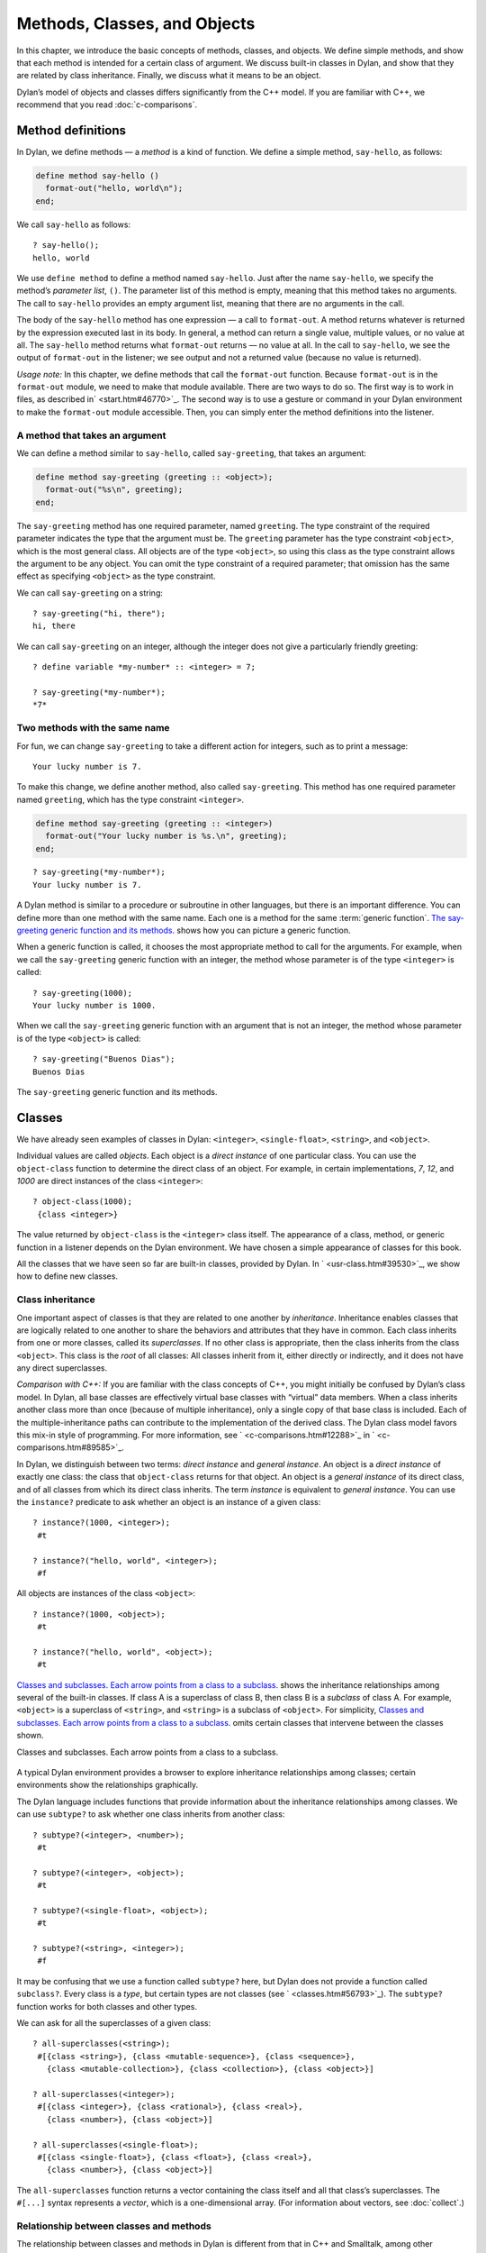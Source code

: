 Methods, Classes, and Objects
=============================

In this chapter, we introduce the basic concepts of methods, classes,
and objects. We define simple methods, and show that each method is
intended for a certain class of argument. We discuss built-in classes in
Dylan, and show that they are related by class inheritance. Finally, we
discuss what it means to be an object.

Dylan’s model of objects and classes differs significantly from the C++
model. If you are familiar with C++, we recommend that you read
:doc:`c-comparisons`.

Method definitions
------------------

In Dylan, we define methods — a *method* is a kind of function. We
define a simple method, ``say-hello``, as follows:

.. code-block:: dylan

    define method say-hello ()
      format-out("hello, world\n");
    end;

We call ``say-hello`` as follows:

::

    ? say-hello();
    hello, world

We use ``define method`` to define a method named ``say-hello``. Just after
the name ``say-hello``, we specify the method’s *parameter list*, ``()``.
The parameter list of this method is empty, meaning that this method
takes no arguments. The call to ``say-hello`` provides an empty argument
list, meaning that there are no arguments in the call.

The body of the ``say-hello`` method has one expression — a call to
``format-out``. A method returns whatever is returned by the expression
executed last in its body. In general, a method can return a single
value, multiple values, or no value at all. The ``say-hello`` method
returns what ``format-out`` returns — no value at all. In the call to
``say-hello``, we see the output of ``format-out`` in the listener;
we see output and not a returned value (because no value is returned).

*Usage note:* In this chapter, we define methods that call the
``format-out`` function. Because ``format-out`` is in the ``format-out``
module, we need to make that module available. There are two ways to do
so. The first way is to work in files, as described in` <start.htm#46770>`_.
The second way is to use a gesture or command in your Dylan environment to
make the ``format-out`` module accessible. Then, you can simply enter the
method definitions into the listener.

A method that takes an argument
~~~~~~~~~~~~~~~~~~~~~~~~~~~~~~~

We can define a method similar to ``say-hello``, called ``say-greeting``,
that takes an argument:

.. code-block:: dylan

    define method say-greeting (greeting :: <object>);
      format-out("%s\n", greeting);
    end;

The ``say-greeting`` method has one required parameter, named ``greeting``.
The type constraint of the required parameter indicates the type that
the argument must be. The ``greeting`` parameter has the type constraint
``<object>``, which is the most general class. All objects are of the
type ``<object>``, so using this class as the type constraint allows the
argument to be any object. You can omit the type constraint of a
required parameter; that omission has the same effect as specifying
``<object>`` as the type constraint.

We can call ``say-greeting`` on a string:

::

     ? say-greeting("hi, there");
     hi, there

We can call ``say-greeting`` on an integer, although the integer does not
give a particularly friendly greeting:

::

    ? define variable *my-number* :: <integer> = 7;

    ? say-greeting(*my-number*);
    *7*

Two methods with the same name
~~~~~~~~~~~~~~~~~~~~~~~~~~~~~~

For fun, we can change ``say-greeting`` to take a different action for
integers, such as to print a message:

::

    Your lucky number is 7.

To make this change, we define another method, also called ``say-greeting``.
This method has one required parameter named ``greeting``, which has the type
constraint ``<integer>``.

.. code-block:: dylan

    define method say-greeting (greeting :: <integer>)
      format-out("Your lucky number is %s.\n", greeting);
    end;

::

    ? say-greeting(*my-number*);
    Your lucky number is 7.

A Dylan method is similar to a procedure or subroutine in other
languages, but there is an important difference. You can define more
than one method with the same name. Each one is a method for the same
:term:`generic function`. `The say-greeting generic function and its
methods. <oo-1.htm#16310>`_ shows how you can picture a generic
function.

When a generic function is called, it chooses the most appropriate
method to call for the arguments. For example, when we call the
``say-greeting`` generic function with an integer, the method whose
parameter is of the type ``<integer>`` is called::

    ? say-greeting(1000);
    Your lucky number is 1000.

When we call the ``say-greeting`` generic function with an argument that
is not an integer, the method whose parameter is of the type ``<object>``
is called::

    ? say-greeting("Buenos Dias");
    Buenos Dias

The ``say-greeting`` generic function and its methods.

.. figure:: oo-1-3.gif
   :align: center

Classes
-------

We have already seen examples of classes in Dylan: ``<integer>``,
``<single-float>``, ``<string>``, and ``<object>``.

Individual values are called *objects*. Each object is a *direct
instance* of one particular class. You can use the ``object-class``
function to determine the direct class of an object. For example, in
certain implementations, *7*, *12*, and *1000* are direct instances of
the class ``<integer>``::

    ? object-class(1000);
     {class <integer>}

The value returned by ``object-class`` is the ``<integer>`` class itself.
The appearance of a class, method, or generic function in a listener
depends on the Dylan environment. We have chosen a simple appearance of
classes for this book.

All the classes that we have seen so far are built-in classes, provided
by Dylan. In ` <usr-class.htm#39530>`_, we show how to define new
classes.

Class inheritance
~~~~~~~~~~~~~~~~~

One important aspect of classes is that they are related to one another
by *inheritance*. Inheritance enables classes that are logically related
to one another to share the behaviors and attributes that they have in
common. Each class inherits from one or more classes, called its
*superclasses*. If no other class is appropriate, then the class
inherits from the class ``<object>``. This class is the *root* of all
classes: All classes inherit from it, either directly or indirectly, and
it does not have any direct superclasses.

*Comparison with C++:* If you are familiar with the class concepts of
C++, you might initially be confused by Dylan’s class model. In Dylan,
all base classes are effectively virtual base classes with “virtual”
data members. When a class inherits another class more than once
(because of multiple inheritance), only a single copy of that base class
is included. Each of the multiple-inheritance paths can contribute to
the implementation of the derived class. The Dylan class model favors
this mix-in style of programming. For more information, see
` <c-comparisons.htm#12288>`_ in ` <c-comparisons.htm#89585>`_.

In Dylan, we distinguish between two terms: *direct instance* and
*general instance*. An object is a *direct instance* of exactly one
class: the class that ``object-class`` returns for that object. An object
is a *general instance* of its direct class, and of all classes from
which its direct class inherits. The term *instance* is equivalent to
*general instance*. You can use the ``instance?`` predicate to ask
whether an object is an instance of a given class::

    ? instance?(1000, <integer>);
     #t

    ? instance?("hello, world", <integer>);
     #f

All objects are instances of the class ``<object>``::

    ? instance?(1000, <object>);
     #t

    ? instance?("hello, world", <object>);
     #t

`Classes and subclasses. Each arrow points from a class to a
subclass. <oo-1.htm#37637>`_ shows the inheritance relationships among
several of the built-in classes. If class A is a superclass of class B,
then class B is a *subclass* of class A. For example, ``<object>`` is a
superclass of ``<string>``, and ``<string>`` is a subclass of ``<object>``.
For simplicity, `Classes and subclasses. Each arrow points from a
class to a subclass. <oo-1.htm#37637>`_ omits certain classes that
intervene between the classes shown.

Classes and subclasses. Each arrow points from a class to a subclass.

.. figure:: oo-1-4.gif
   :align: center

A typical Dylan environment provides a browser to explore inheritance
relationships among classes; certain environments show the relationships
graphically.

The Dylan language includes functions that provide information about the
inheritance relationships among classes. We can use ``subtype?`` to ask
whether one class inherits from another class::

    ? subtype?(<integer>, <number>);
     #t

    ? subtype?(<integer>, <object>);
     #t

    ? subtype?(<single-float>, <object>);
     #t

    ? subtype?(<string>, <integer>);
     #f

It may be confusing that we use a function called ``subtype?`` here, but
Dylan does not provide a function called ``subclass?``. Every class is a
*type*, but certain types are not classes (see ` <classes.htm#56793>`_).
The ``subtype?`` function works for both classes and other types.

We can ask for all the superclasses of a given class::

    ? all-superclasses(<string>);
     #[{class <string>}, {class <mutable-sequence>}, {class <sequence>},
       {class <mutable-collection>}, {class <collection>}, {class <object>}]

    ? all-superclasses(<integer>);
     #[{class <integer>}, {class <rational>}, {class <real>},
       {class <number>}, {class <object>}]

    ? all-superclasses(<single-float>);
     #[{class <single-float>}, {class <float>}, {class <real>},
       {class <number>}, {class <object>}]

The ``all-superclasses`` function returns a vector containing the class
itself and all that class’s superclasses. The ``#[...]`` syntax
represents a *vector*, which is a one-dimensional array. (For
information about vectors, see :doc:`collect`.)

Relationship between classes and methods
~~~~~~~~~~~~~~~~~~~~~~~~~~~~~~~~~~~~~~~~

The relationship between classes and methods in Dylan is different from
that in C++ and Smalltalk, among other languages.

*Comparison to C++ and Smalltalk:* In C++ and Smalltalk, a class
contains the equivalent of methods. In Dylan, a class does not contain
methods; instead, a method belongs to a generic function. This design
decision enables these powerful features of Dylan:

- You can define methods on built-in classes (because you do not
  have to modify the class definition to define a method intended for
  use on the class). For an example, see ` <multi.htm#89993>`_. More
  generally, you can define a method for a class that you did not
  define.
- You can write multimethods. In a *multimethod*, the method dispatch
  is based on the classes of more than one argument to a generic
  function. For an introduction to method dispatch, see
  ` <offset.htm#10035>`_. For information about multimethods, see
  ` <multi.htm#30483>`_.
- You can restrict generic functions to operate on specific classes of
  objects.

In Dylan, a method belongs to a generic function, as shown in `The
say-greeting generic function and its methods. <oo-1.htm#16310>`_.
Although methods are independent of classes, methods operate on
instances of classes. A method states the types of objects for which it
is applicable by the type constraint of each of its required parameters.
Consider the ``say-greeting`` method defined earlier:

.. code-block:: dylan

    define method say-greeting (greeting :: <integer>);
      format-out("Your lucky number is %s.\n", greeting);
    end;

This method operates on instances of the ``<integer>`` class. Notice how
easy and convenient it is to define a method intended for use on the
built-in class ``<integer>``.

Objects
-------

In Dylan, everything is an *object*. Characters, strings, numbers,
arrays, and vectors are all objects. The canonical true and false
values, ``#t``, and ``#f``, are objects. Methods, generic functions, and
classes are objects. What does it mean to be an object?

- Most important, an object has a unique identity. You can use the ``==``
  predicate to test whether two operands are the same object. See
  `Predicates for testing equality`_.
- An object is a direct instance of a particular class. You can use the
  ``object-class`` predicate to determine the direct class of an object.
- You can give an object a name. For example, if you define a variable
  or constant to contain an object, you have given that object a name.
  See `Bindings: Mappings between objects and names`_.
- You can pass an object as an argument or return value — because
  generic functions and methods are objects, you can manipulate them
  just as you can any other object. See ` <func.htm#96435>`_.

*Comparison to C++ and Smalltalk:* In Dylan and Smalltalk, everything is
an object (an instance of a class); we say that Dylan and Smalltalk have
“objects all the way down.” In contrast, in C++, some values are not
objects; they have primitive types that are not classes. For example, in
Dylan, 7 is an instance of ``<integer>``. In C++, 7 is not an instance;
it has the type ``int``.  This design decision enables Dylan users to
define methods on built-in classes in the same way that they define
methods on user-defined classes — a technique that cannot be done in C++.

*Comparison to Java:* Java recognizes the need for object representation
of all classes with the ``Number`` class and its subclasses. However, Java
still requires the programmer to work with nonobjects when writing
mathematical statements. The ``Number`` classes can be used to “wrap” an
object cloak around the primitive ``integer``, ``float``, and other
numeric types, to allow object-based programming. Dylan does not
separate the mathematical manipulation of numbers from their other
object properties. Programmers need only to think in terms of numerical
objects, and can rely on the compiler to implement mathematical
operations efficiently. Similarly, the ``Boolean`` class is used to
encapsulate primitive ``boolean`` values as objects, and programmers must
convert back and forth, depending on the context.

Predicates for testing equality
~~~~~~~~~~~~~~~~~~~~~~~~~~~~~~~

Dylan provides two predicates for testing equality: ``=`` and ``==``. The
``=`` predicate determines whether two objects are *similar*. Similarity
is defined differently for different kinds of objects. When you define
new classes, you can define how similarity is tested for those classes
by defining a method for ``=``.

The ``==`` predicate determines whether the operands are *identical* —
that is, whether the operands are the same object. The ``==`` predicate
(identity) is a stronger test: two values may be similar but not
identical, and two identical values are always similar.

If two numbers are mathematically equal, then they are similar::

    ? 100 = 100;
     #t

    ? 100 = 100.0;
     #t

Two numbers that are similar, and have the same type, are the same
object::

     ? 100 == 100;
      #t

Two numbers that are similar, but have different types, are not the same
object::

    ? 100 == 100.0;
     #f

Characters are enclosed in single quotation marks. If two characters
look the same, they are similar and identical::

    ? ’z’ = ’z’;
     #t

    ? ’z’ == ’z’;
     #t

Strings are enclosed in double quotation marks. Strings that have
identical elements are similar, but may or may not be identical. That
is, strings can have identical elements, but not be the same string. For
example, these strings are similar::

    ? "apple" = "apple";
     #t

Just by looking at two strings, you cannot know whether or not they are
the identical string. The only way to determine identity is to use the
``==`` predicate. The following expression could return ``#t`` or ``#f``::

    ? "apple" == "apple";

A string is always identical to itself::

    ? begin
       let yours = "apple";
       let mine = yours;
       mine == yours;
     end;
    #t

Bindings: Mappings between objects and names
~~~~~~~~~~~~~~~~~~~~~~~~~~~~~~~~~~~~~~~~~~~~

A *binding* is a mapping between an object and a name. The name can be a
module variable, module constant, or local variable.

Here, we give the object ``3.14159`` the name ``$pi``, where ``$pi`` is a
module constant::

    ? define constant $pi = 3.14159;

Here, we give the object ``"apple"`` the name ``*my-favorite-pie*``,
where ``*my-favorite-pie*`` is a module variable::

    ? define variable *my-favorite-pie* = "apple";

More than one variable can contain a particular object, so, in effect,
an object can have many names. Here, we define a new variable that
contains the very same pie::

    ? define variable *your-favorite-pie* = *my-favorite-pie*;

    ? *your-favorite-pie* == *my-favorite-pie*;
     #t

When you define a method, ``define method`` creates a binding between a
name and a method object::

    ? define method say-greeting (greeting :: <object>);
        format-out("%s\n", greeting);
      end;

All the bindings that we have created in this section so far are
accessible within a module. (For information about modules, see
:doc:`reuse`.) `Bindings as links (shown as arrows) between
names (enclosed in ovals) and objects (enclosed in rectangles) within a
module. <oo-1.htm#20525>`_ shows how you can picture each binding as a
link between a name and another object.

Local variables are also bindings, but they are accessible only within a
certain body of code; for example,

::

    ? begin
     let radius = 5.0;
     let circumference = 2.0 * $pi * radius;
     circumference;
     end;

Bindings can be constant or variable. You can use the assignment
operator to change a variable binding, but you cannot change a constant
binding. Module constants are constant bindings; module variables and
local variables are variable bindings.

Bindings as links (shown as arrows) between names (enclosed in ovals)
and objects (enclosed in rectangles) within a module.

.. figure:: oo-1-5.gif
   :align: center

Summary
-------

In this chapter, we covered the following:

- A generic function can contain more than one method, where each
  method has parameters of different types, and thus is intended for
  different arguments. The ``say-greeting`` generic function has two
  methods.
- Dylan provides built-in classes, including ``<integer>``,
  ``<single-float>``, ``<string>``, and ``<object>``. These classes are
  related by inheritance.
- In Dylan, almost everything is an object. Each object has a unique
  identity.
- The ``=`` predicate tests for similarity; the ``==`` predicate tests for
  identity.
- A binding is an association between an object and a name.

